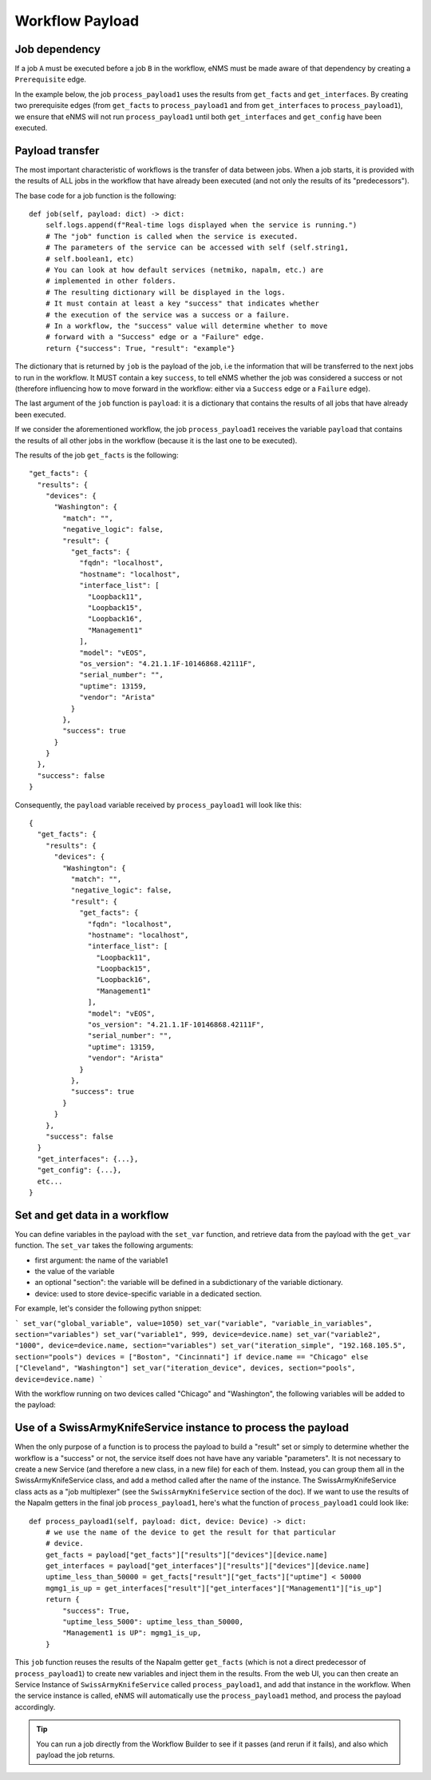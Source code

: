 ================
Workflow Payload
================

Job dependency
--------------

If a job ``A`` must be executed before a job ``B`` in the workflow, eNMS must be made aware of that dependency by creating a  ``Prerequisite`` edge.

In the example below, the job ``process_payload1`` uses the results from ``get_facts`` and ``get_interfaces``. By creating two prerequisite edges (from ``get_facts`` to ``process_payload1`` and from ``get_interfaces`` to ``process_payload1``), we ensure that eNMS will not run ``process_payload1`` until both ``get_interfaces`` and ``get_config`` have been executed.

.. image:: /_static/workflows/payload_transfer_workflow.png
   :alt: Payload Transfer Workflow
   :align: center

Payload transfer
----------------

The most important characteristic of workflows is the transfer of data between jobs. When a job starts, it is provided with the results of ALL jobs in the workflow that have already been executed (and not only the results of its "predecessors").

The base code for a job function is the following:

::

    def job(self, payload: dict) -> dict:
        self.logs.append(f"Real-time logs displayed when the service is running.")
        # The "job" function is called when the service is executed.
        # The parameters of the service can be accessed with self (self.string1,
        # self.boolean1, etc)
        # You can look at how default services (netmiko, napalm, etc.) are
        # implemented in other folders.
        # The resulting dictionary will be displayed in the logs.
        # It must contain at least a key "success" that indicates whether
        # the execution of the service was a success or a failure.
        # In a workflow, the "success" value will determine whether to move
        # forward with a "Success" edge or a "Failure" edge.
        return {"success": True, "result": "example"}


The dictionary that is returned by ``job`` is the payload of the job, i.e the information that will be transferred to the next jobs to run in the workflow. It MUST contain a key ``success``, to tell eNMS whether the job was considered a success or not (therefore influencing how to move forward in the workflow: either via a ``Success`` edge or a ``Failure`` edge).
  
The last argument of the ``job`` function is ``payload``: it is a dictionary that contains the results of all jobs that have already been executed.

If we consider the aforementioned workflow, the job ``process_payload1`` receives the variable ``payload`` that contains the results of all other jobs in the workflow (because it is the last one to be executed).

The results of the job ``get_facts`` is the following:

::

    "get_facts": {
      "results": {
        "devices": {
          "Washington": {
            "match": "",
            "negative_logic": false,
            "result": {
              "get_facts": {
                "fqdn": "localhost",
                "hostname": "localhost",
                "interface_list": [
                  "Loopback11",
                  "Loopback15",
                  "Loopback16",
                  "Management1"
                ],
                "model": "vEOS",
                "os_version": "4.21.1.1F-10146868.42111F",
                "serial_number": "",
                "uptime": 13159,
                "vendor": "Arista"
              }
            },
            "success": true
          }
        }
      },
      "success": false
    }

Consequently, the ``payload`` variable received by ``process_payload1`` will look like this:

::

  {
    "get_facts": {
      "results": {
        "devices": {
          "Washington": {
            "match": "",
            "negative_logic": false,
            "result": {
              "get_facts": {
                "fqdn": "localhost",
                "hostname": "localhost",
                "interface_list": [
                  "Loopback11",
                  "Loopback15",
                  "Loopback16",
                  "Management1"
                ],
                "model": "vEOS",
                "os_version": "4.21.1.1F-10146868.42111F",
                "serial_number": "",
                "uptime": 13159,
                "vendor": "Arista"
              }
            },
            "success": true
          }
        }
      },
      "success": false
    }
    "get_interfaces": {...},
    "get_config": {...},
    etc...
  }

Set and get data in a workflow
------------------------------

You can define variables in the payload with the ``set_var`` function,
and retrieve data from the payload with the ``get_var`` function.
The ``set_var`` takes the following arguments:

- first argument: the name of the variable1
- the value of the variable
- an optional "section": the variable will be defined in a subdictionary of the variable dictionary.
- device: used to store device-specific variable in a dedicated section.

For example, let's consider the following python snippet:

```
set_var("global_variable", value=1050)
set_var("variable", "variable_in_variables", section="variables")
set_var("variable1", 999, device=device.name)
set_var("variable2", "1000", device=device.name, section="variables")
set_var("iteration_simple", "192.168.105.5", section="pools")
devices = ["Boston", "Cincinnati"] if device.name == "Chicago" else ["Cleveland", "Washington"]
set_var("iteration_device", devices, section="pools", device=device.name)
```

With the workflow running on two devices called "Chicago" and "Washington",
the following variables will be added to the payload:

.. image:: /_static/workflows/variable_management.png
   :alt: Variable Management
   :align: center

Use of a SwissArmyKnifeService instance to process the payload
--------------------------------------------------------------

When the only purpose of a function is to process the payload to build a "result" set or simply to determine whether the workflow is a "success" or not, the service itself does not have have any variable "parameters". It is not necessary to create a new Service (and therefore a new class, in a new file) for each of them. Instead, you can group them all in the SwissArmyKnifeService class, and add a method called after the name of the instance. The SwissArmyKnifeService class acts as a "job multiplexer" (see the ``SwissArmyKnifeService`` section of the doc).
If we want to use the results of the Napalm getters in the final job ``process_payload1``, here's what the function of ``process_payload1`` could look like:

::

    def process_payload1(self, payload: dict, device: Device) -> dict:
        # we use the name of the device to get the result for that particular
        # device.
        get_facts = payload["get_facts"]["results"]["devices"][device.name]
        get_interfaces = payload["get_interfaces"]["results"]["devices"][device.name]
        uptime_less_than_50000 = get_facts["result"]["get_facts"]["uptime"] < 50000
        mgmg1_is_up = get_interfaces["result"]["get_interfaces"]["Management1"]["is_up"]
        return {
            "success": True,
            "uptime_less_5000": uptime_less_than_50000,
            "Management1 is UP": mgmg1_is_up,
        }


This ``job`` function reuses the results of the Napalm getter ``get_facts`` (which is not a direct predecessor of ``process_payload1``) to create new variables and inject them in the results.
From the web UI, you can then create an Service Instance of ``SwissArmyKnifeService`` called ``process_payload1``, and add that instance in the workflow. When the service instance is called, eNMS will automatically use the ``process_payload1`` method, and process the payload accordingly.

.. tip:: You can run a job directly from the Workflow Builder to see if it passes (and rerun if it fails), and also which payload the job returns.
